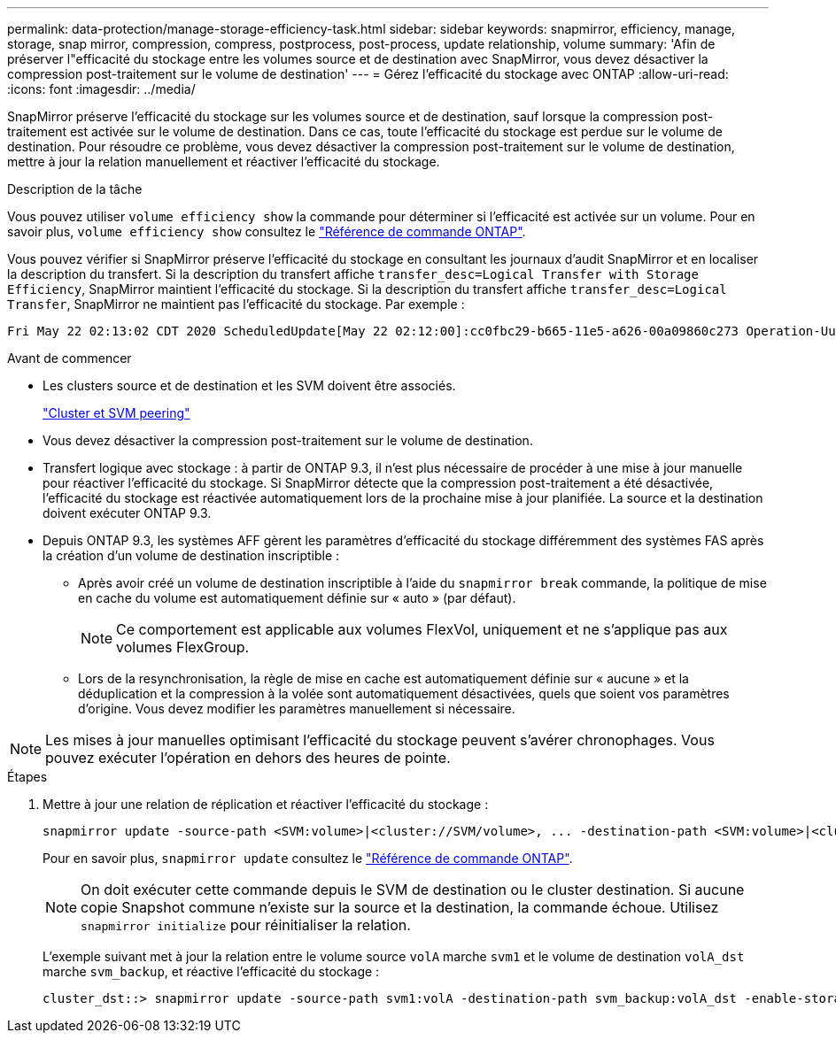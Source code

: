 ---
permalink: data-protection/manage-storage-efficiency-task.html 
sidebar: sidebar 
keywords: snapmirror, efficiency, manage, storage, snap mirror, compression, compress, postprocess, post-process, update relationship, volume 
summary: 'Afin de préserver l"efficacité du stockage entre les volumes source et de destination avec SnapMirror, vous devez désactiver la compression post-traitement sur le volume de destination' 
---
= Gérez l'efficacité du stockage avec ONTAP
:allow-uri-read: 
:icons: font
:imagesdir: ../media/


[role="lead"]
SnapMirror préserve l'efficacité du stockage sur les volumes source et de destination, sauf lorsque la compression post-traitement est activée sur le volume de destination. Dans ce cas, toute l'efficacité du stockage est perdue sur le volume de destination. Pour résoudre ce problème, vous devez désactiver la compression post-traitement sur le volume de destination, mettre à jour la relation manuellement et réactiver l'efficacité du stockage.

.Description de la tâche
Vous pouvez utiliser `volume efficiency show` la commande pour déterminer si l'efficacité est activée sur un volume. Pour en savoir plus, `volume efficiency show` consultez le link:https://docs.netapp.com/us-en/ontap-cli/volume-efficiency-show.html["Référence de commande ONTAP"^].

Vous pouvez vérifier si SnapMirror préserve l'efficacité du stockage en consultant les journaux d'audit SnapMirror et en localiser la description du transfert. Si la description du transfert affiche `transfer_desc=Logical Transfer with Storage Efficiency`, SnapMirror maintient l'efficacité du stockage. Si la description du transfert affiche `transfer_desc=Logical Transfer`, SnapMirror ne maintient pas l'efficacité du stockage. Par exemple :

[listing]
----
Fri May 22 02:13:02 CDT 2020 ScheduledUpdate[May 22 02:12:00]:cc0fbc29-b665-11e5-a626-00a09860c273 Operation-Uuid=39fbcf48-550a-4282-a906-df35632c73a1 Group=none Operation-Cookie=0 action=End source=<sourcepath> destination=<destpath> status=Success bytes_transferred=117080571 network_compression_ratio=1.0:1 transfer_desc=Logical Transfer - Optimized Directory Mode
----
.Avant de commencer
* Les clusters source et de destination et les SVM doivent être associés.
+
https://docs.netapp.com/us-en/ontap-system-manager-classic/peering/index.html["Cluster et SVM peering"^]

* Vous devez désactiver la compression post-traitement sur le volume de destination.
* Transfert logique avec stockage : à partir de ONTAP 9.3, il n'est plus nécessaire de procéder à une mise à jour manuelle pour réactiver l'efficacité du stockage. Si SnapMirror détecte que la compression post-traitement a été désactivée, l'efficacité du stockage est réactivée automatiquement lors de la prochaine mise à jour planifiée. La source et la destination doivent exécuter ONTAP 9.3.
* Depuis ONTAP 9.3, les systèmes AFF gèrent les paramètres d'efficacité du stockage différemment des systèmes FAS après la création d'un volume de destination inscriptible :
+
** Après avoir créé un volume de destination inscriptible à l'aide du `snapmirror break` commande, la politique de mise en cache du volume est automatiquement définie sur « auto » (par défaut).
+
[NOTE]
====
Ce comportement est applicable aux volumes FlexVol, uniquement et ne s'applique pas aux volumes FlexGroup.

====
** Lors de la resynchronisation, la règle de mise en cache est automatiquement définie sur « aucune » et la déduplication et la compression à la volée sont automatiquement désactivées, quels que soient vos paramètres d'origine. Vous devez modifier les paramètres manuellement si nécessaire.




[NOTE]
====
Les mises à jour manuelles optimisant l'efficacité du stockage peuvent s'avérer chronophages. Vous pouvez exécuter l'opération en dehors des heures de pointe.

====
.Étapes
. Mettre à jour une relation de réplication et réactiver l'efficacité du stockage :
+
[source, cli]
----
snapmirror update -source-path <SVM:volume>|<cluster://SVM/volume>, ... -destination-path <SVM:volume>|<cluster://SVM/volume>, ... -enable-storage-efficiency true
----
+
Pour en savoir plus, `snapmirror update` consultez le link:https://docs.netapp.com/us-en/ontap-cli/snapmirror-update.html["Référence de commande ONTAP"^].

+
[NOTE]
====
On doit exécuter cette commande depuis le SVM de destination ou le cluster destination. Si aucune copie Snapshot commune n'existe sur la source et la destination, la commande échoue. Utilisez `snapmirror initialize` pour réinitialiser la relation.

====
+
L'exemple suivant met à jour la relation entre le volume source `volA` marche `svm1` et le volume de destination `volA_dst` marche `svm_backup`, et réactive l'efficacité du stockage :

+
[listing]
----
cluster_dst::> snapmirror update -source-path svm1:volA -destination-path svm_backup:volA_dst -enable-storage-efficiency true
----

